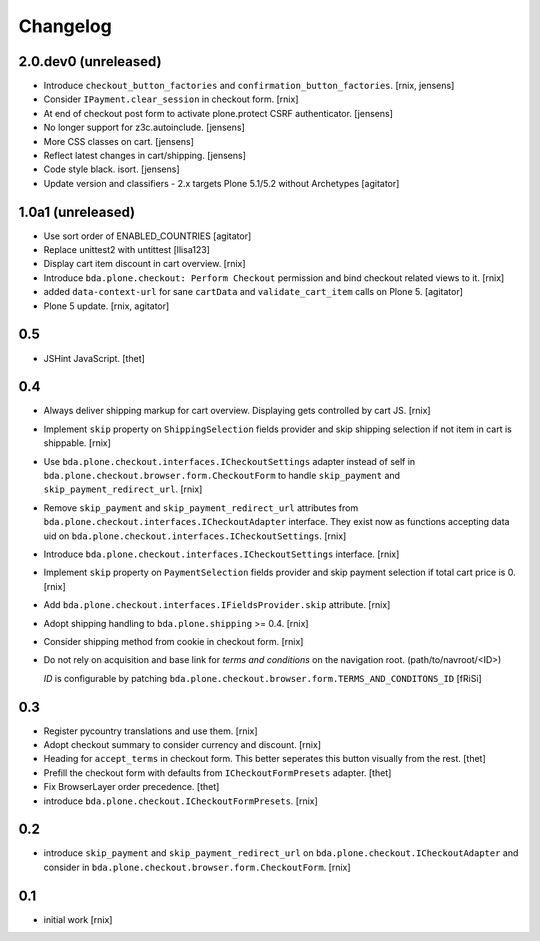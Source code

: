
Changelog
=========

2.0.dev0 (unreleased)
---------------------

- Introduce ``checkout_button_factories`` and ``confirmation_button_factories``.
  [rnix, jensens]

- Consider ``IPayment.clear_session`` in checkout form.
  [rnix]

- At end of checkout post form to activate plone.protect CSRF authenticator.
  [jensens]

- No longer support for z3c.autoinclude. 
  [jensens]

- More CSS classes on cart. 
  [jensens]

- Reflect latest changes in cart/shipping.
  [jensens]

- Code style black. isort.
  [jensens]

- Update version and classifiers - 2.x targets Plone 5.1/5.2 without Archetypes
  [agitator]


1.0a1 (unreleased)
------------------

- Use sort order of ENABLED_COUNTRIES
  [agitator]

- Replace unittest2 with untittest
  [llisa123]

- Display cart item discount in cart overview.
  [rnix]

- Introduce ``bda.plone.checkout: Perform Checkout`` permission and bind
  checkout related views to it.
  [rnix]

- added ``data-context-url`` for sane ``cartData`` and ``validate_cart_item``
  calls on Plone 5.
  [agitator]

- Plone 5 update.
  [rnix, agitator]


0.5
---

- JSHint JavaScript.
  [thet]


0.4
---

- Always deliver shipping markup for cart overview. Displaying gets controlled
  by cart JS.
  [rnix]

- Implement ``skip`` property on ``ShippingSelection`` fields provider and
  skip shipping selection if not item in cart is shippable.
  [rnix]

- Use ``bda.plone.checkout.interfaces.ICheckoutSettings`` adapter instead
  of self in ``bda.plone.checkout.browser.form.CheckoutForm`` to handle
  ``skip_payment`` and ``skip_payment_redirect_url``.
  [rnix]

- Remove ``skip_payment`` and ``skip_payment_redirect_url`` attributes
  from ``bda.plone.checkout.interfaces.ICheckoutAdapter`` interface. They exist
  now as functions accepting data uid on
  ``bda.plone.checkout.interfaces.ICheckoutSettings``.
  [rnix]

- Introduce ``bda.plone.checkout.interfaces.ICheckoutSettings`` interface.
  [rnix]

- Implement ``skip`` property on ``PaymentSelection`` fields provider and
  skip payment selection if total cart price is 0.
  [rnix]

- Add ``bda.plone.checkout.interfaces.IFieldsProvider.skip`` attribute.
  [rnix]

- Adopt shipping handling to ``bda.plone.shipping`` >= 0.4.
  [rnix]

- Consider shipping method from cookie in checkout form.
  [rnix]

- Do not rely on acquisition and base link for `terms and conditions`
  on the navigation root. (path/to/navroot/<ID>)

  `ID` is configurable by patching
  ``bda.plone.checkout.browser.form.TERMS_AND_CONDITONS_ID``
  [fRiSi]


0.3
---

- Register pycountry translations and use them.
  [rnix]

- Adopt checkout summary to consider currency and discount.
  [rnix]

- Heading for ``accept_terms`` in checkout form. This better seperates this
  button visually from the rest.
  [thet]

- Prefill the checkout form with defaults from ``ICheckoutFormPresets`` adapter.
  [thet]

- Fix BrowserLayer order precedence.
  [thet]

- introduce ``bda.plone.checkout.ICheckoutFormPresets``.
  [rnix]


0.2
---

- introduce ``skip_payment`` and ``skip_payment_redirect_url`` on
  ``bda.plone.checkout.ICheckoutAdapter`` and consider in
  ``bda.plone.checkout.browser.form.CheckoutForm``.
  [rnix]


0.1
---

- initial work
  [rnix]
